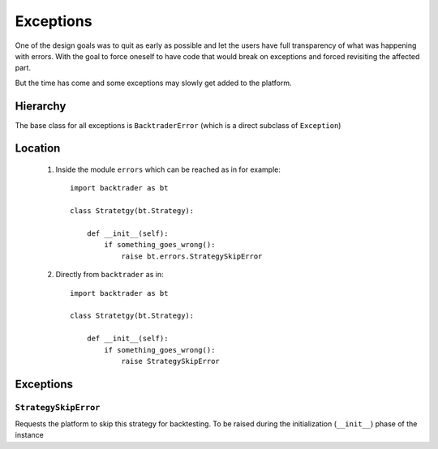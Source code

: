Exceptions
##########

One of the design goals was to quit as early as possible and let the users have
full transparency of what was happening with errors. With the goal to force
oneself to have code that would break on exceptions and forced revisiting the
affected part.

But the time has come and some exceptions may slowly get added to the platform.

Hierarchy
*********

The base class for all exceptions is ``BacktraderError`` (which is a direct
subclass of ``Exception``)

Location
********

  1. Inside the module ``errors`` which can be reached as in for example::

       import backtrader as bt

       class Stratetgy(bt.Strategy):

           def __init__(self):
	       if something_goes_wrong():
	           raise bt.errors.StrategySkipError

  2. Directly from ``backtrader`` as in::

       import backtrader as bt

       class Stratetgy(bt.Strategy):

           def __init__(self):
	       if something_goes_wrong():
	           raise StrategySkipError

Exceptions
**********

``StrategySkipError``
+++++++++++++++++++++

Requests the platform to skip this strategy for backtesting. To be raised
during the initialization (``__init__``) phase of the instance
